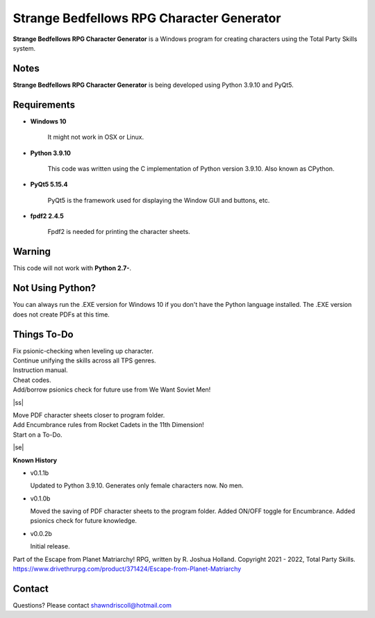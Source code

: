 **Strange Bedfellows RPG Character Generator**
==============================================

.. figure:: images/sb.png


**Strange Bedfellows RPG Character Generator** is a Windows program for creating characters using the Total Party Skills system.


Notes
-----

**Strange Bedfellows RPG Character Generator** is being developed using Python 3.9.10 and PyQt5.

.. figure:: images/sb_chargen.png


Requirements
------------

* **Windows 10**

   It might not work in OSX or Linux.

* **Python 3.9.10**
   
   This code was written using the C implementation of Python
   version 3.9.10. Also known as CPython.
   
* **PyQt5 5.15.4**

   PyQt5 is the framework used for displaying the Window GUI and buttons, etc.

* **fpdf2 2.4.5**

   Fpdf2 is needed for printing the character sheets.
   

Warning
-------

This code will not work with **Python 2.7-**.


Not Using Python?
-----------------

You can always run the .EXE version for Windows 10 if you don't have the Python language installed. The .EXE version does not create PDFs
at this time.

.. |ss| raw:: html

    <strike>

.. |se| raw:: html

    </strike>

Things To-Do
------------

| Fix psionic-checking when leveling up character.
| Continue unifying the skills across all TPS genres.
| Instruction manual.
| Cheat codes.
| Add/borrow psionics check for future use from We Want Soviet Men!
|ss|

| Move PDF character sheets closer to program folder.
| Add Encumbrance rules from Rocket Cadets in the 11th Dimension!
| Start on a To-Do.

|se|

**Known History**

* v0.1.1b

  Updated to Python 3.9.10.
  Generates only female characters now. No men.

* v0.1.0b

  Moved the saving of PDF character sheets to the program folder.
  Added ON/OFF toggle for Encumbrance.
  Added psionics check for future knowledge.

* v0.0.2b

  Initial release.


Part of the Escape from Planet Matriarchy! RPG, written by R. Joshua Holland.
Copyright 2021 - 2022, Total Party Skills.
https://www.drivethrurpg.com/product/371424/Escape-from-Planet-Matriarchy


Contact
-------
Questions? Please contact shawndriscoll@hotmail.com
